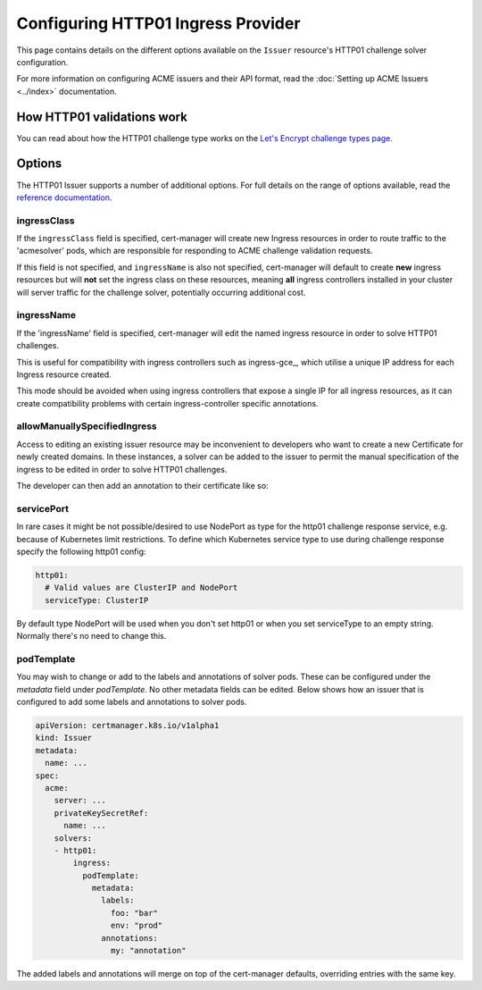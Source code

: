 ===================================
Configuring HTTP01 Ingress Provider
===================================

This page contains details on the different options available on the ``Issuer``
resource's HTTP01 challenge solver configuration.

For more information on configuring ACME issuers and their API format, read the
:doc:`Setting up ACME Issuers <../index>` documentation.

How HTTP01 validations work
===========================

You can read about how the HTTP01 challenge type works on the
`Let's Encrypt challenge types page`_.

.. _`Let's Encrypt challenge types page`: https://letsencrypt.org/docs/challenge-types/#http-01-challenge

Options
=======

The HTTP01 Issuer supports a number of additional options.
For full details on the range of options available, read the
`reference documentation`_.

.. _`reference documentation`: https://docs.cert-manager.io/en/latest/reference/api-docs/index.html#acmeissuerhttp01config-v1alpha1

ingressClass
------------

If the ``ingressClass`` field is specified, cert-manager will create new
Ingress resources in order to route traffic to the 'acmesolver' pods, which
are responsible for responding to ACME challenge validation requests.

If this field is not specified, and ``ingressName`` is also not specified,
cert-manager will default to create **new** ingress resources but will **not**
set the ingress class on these resources, meaning **all** ingress controllers
installed in your cluster will server traffic for the challenge solver,
potentially occurring additional cost.

ingressName
-----------

If the 'ingressName' field is specified, cert-manager will edit the named
ingress resource in order to solve HTTP01 challenges.

This is useful for compatibility with ingress controllers such as ingress-gce_,
which utilise a unique IP address for each Ingress resource created.

This mode should be avoided when using ingress controllers that expose a single
IP for all ingress resources, as it can create compatibility problems with
certain ingress-controller specific annotations.

allowManuallySpecifiedIngress
-----------------------------

Access to editing an existing issuer resource may be inconvenient to developers
who want to create a new Certificate for newly created domains. In these
instances, a solver can be added to the issuer to permit the manual
specification of the ingress to be edited in order to solve HTTP01 challenges.

The developer can then add an annotation to their certificate like so:

.. code-block:: yaml
   :linenos:
   :emphasize-lines: 6
   
   apiVersion: certmanager.k8s.io/v1alpha1
   kind: Certificate
   metadata:
     name: example-com
     annotations:
       http01.acme.certmanager.k8s.io/ingress-to-edit: "ingress-to-edit-to-solve-challenges"
   spec:
     secretName: example-com-tls
     dnsNames:
     - example.com
     - www.example.com
     issuerRef:
       name: letsencrypt-staging
       kind: Issuer

servicePort
-----------

In rare cases it might be not possible/desired to use NodePort as type for the
http01 challenge response service, e.g. because of Kubernetes limit
restrictions. To define which Kubernetes service type to use during challenge
response specify the following http01 config:

.. code-block:: yaml

       http01:
         # Valid values are ClusterIP and NodePort
         serviceType: ClusterIP

By default type NodePort will be used when you don't set http01 or when you set
serviceType to an empty string. Normally there's no need to change this.

podTemplate
-----------

You may wish to change or add to the labels and annotations of solver pods.
These can be configured under the `metadata` field under `podTemplate`. No other
metadata fields can be edited. Below shows how an issuer that is configured to
add some labels and annotations to solver pods.

.. code-block:: yaml

       apiVersion: certmanager.k8s.io/v1alpha1
       kind: Issuer
       metadata:
         name: ...
       spec:
         acme:
           server: ...
           privateKeySecretRef:
             name: ...
           solvers:
           - http01:
               ingress:
                 podTemplate:
                   metadata:
                     labels:
                       foo: "bar"
                       env: "prod"
                     annotations:
                       my: "annotation"

The added labels and annotations will merge on top of the cert-manager defaults,
overriding entries with the same key.
